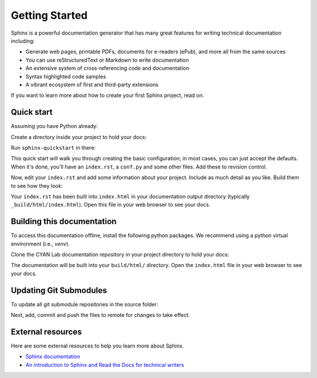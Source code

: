 Getting Started
===============

.. seealso::

   Part of the following information is reproduced from *Read the Docs* `Getting Started with Sphinx`_

   .. _Getting Started with Sphinx: https://docs.readthedocs.io/en/stable/intro/getting-started-with-sphinx.html

.. meta::
   :description lang=en: Get started writing technical documentation with Sphinx.

Sphinx is a powerful documentation generator that
has many great features for writing technical documentation including:

* Generate web pages, printable PDFs, documents for e-readers (ePub),
  and more all from the same sources
* You can use reStructuredText or Markdown to write documentation
* An extensive system of cross-referencing code and documentation
* Syntax highlighted code samples
* A vibrant ecosystem of first and third-party extensions

If you want to learn more about how to create your first Sphinx project, read on.

Quick start
-----------

Assuming you have Python already:

.. prompt:: console

    $ pip install sphinx

Create a directory inside your project to hold your docs:

.. prompt:: console

    $ cd /path/to/project
    $ mkdir docs

Run ``sphinx-quickstart`` in there:

.. prompt:: console

    $ cd docs
    $ sphinx-quickstart

This quick start will walk you through creating the basic configuration; in most cases, you
can just accept the defaults. When it's done, you'll have an ``index.rst``, a
``conf.py`` and some other files. Add these to revision control.

Now, edit your ``index.rst`` and add some information about your project.
Include as much detail as you like. Build them to see how they look:

.. prompt:: console

    $ make html

Your ``index.rst`` has been built into ``index.html``
in your documentation output directory (typically ``_build/html/index.html``).
Open this file in your web browser to see your docs.


Building this documentation
---------------------------

To access this documentation offline, install the following python packages. We recommend using a python virtual
environment (i.e., *venv*).

.. prompt:: console

    $ pip install sphinx
    $ pip install sphinx-prompt
    $ pip install sphinx-rtd-theme

Clone the CYAN Lab documentation repository in your project directory to hold your docs:

.. prompt:: console

    $ cd /path/to/project
    $ git clone https://github.com/purduecyan/rtfm
    $ cd rtfm
    $ make html

The documentation will be built into your ``build/html/`` directory.
Open the ``index.html`` file in your web browser to see your docs.


Updating Git Submodules
-----------------------

To update all git submodule repositories in the source folder:

.. prompt:: console

    $ cd source
    $ git submodule update --remote


Next, add, commit and push the files to remote for changes to take effect.


External resources
------------------

Here are some external resources to help you learn more about Sphinx.

* `Sphinx documentation`_
* `An introduction to Sphinx and Read the Docs for technical writers`_

.. _Sphinx documentation: https://www.sphinx-doc.org/

.. _An introduction to Sphinx and Read the Docs for technical writers: https://www.ericholscher.com/blog/2016/jul/1/sphinx-and-rtd-for-writers/
